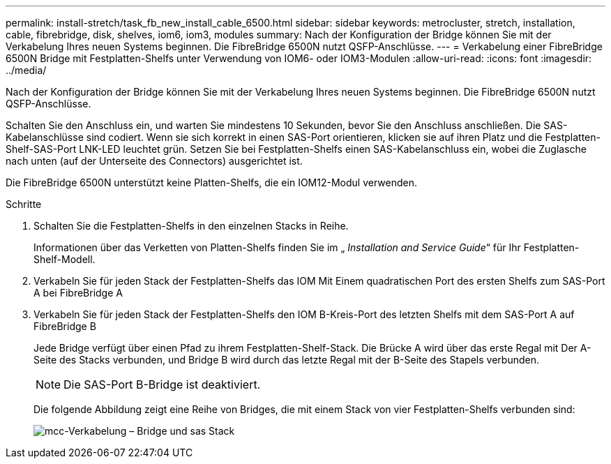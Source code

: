 ---
permalink: install-stretch/task_fb_new_install_cable_6500.html 
sidebar: sidebar 
keywords: metrocluster, stretch, installation, cable, fibrebridge, disk, shelves, iom6, iom3, modules 
summary: Nach der Konfiguration der Bridge können Sie mit der Verkabelung Ihres neuen Systems beginnen. Die FibreBridge 6500N nutzt QSFP-Anschlüsse. 
---
= Verkabelung einer FibreBridge 6500N Bridge mit Festplatten-Shelfs unter Verwendung von IOM6- oder IOM3-Modulen
:allow-uri-read: 
:icons: font
:imagesdir: ../media/


[role="lead"]
Nach der Konfiguration der Bridge können Sie mit der Verkabelung Ihres neuen Systems beginnen. Die FibreBridge 6500N nutzt QSFP-Anschlüsse.

Schalten Sie den Anschluss ein, und warten Sie mindestens 10 Sekunden, bevor Sie den Anschluss anschließen. Die SAS-Kabelanschlüsse sind codiert. Wenn sie sich korrekt in einen SAS-Port orientieren, klicken sie auf ihren Platz und die Festplatten-Shelf-SAS-Port LNK-LED leuchtet grün. Setzen Sie bei Festplatten-Shelfs einen SAS-Kabelanschluss ein, wobei die Zuglasche nach unten (auf der Unterseite des Connectors) ausgerichtet ist.

Die FibreBridge 6500N unterstützt keine Platten-Shelfs, die ein IOM12-Modul verwenden.

.Schritte
. Schalten Sie die Festplatten-Shelfs in den einzelnen Stacks in Reihe.
+
Informationen über das Verketten von Platten-Shelfs finden Sie im „ _Installation and Service Guide_“ für Ihr Festplatten-Shelf-Modell.

. Verkabeln Sie für jeden Stack der Festplatten-Shelfs das IOM Mit Einem quadratischen Port des ersten Shelfs zum SAS-Port A bei FibreBridge A
. Verkabeln Sie für jeden Stack der Festplatten-Shelfs den IOM B-Kreis-Port des letzten Shelfs mit dem SAS-Port A auf FibreBridge B
+
Jede Bridge verfügt über einen Pfad zu ihrem Festplatten-Shelf-Stack. Die Brücke A wird über das erste Regal mit Der A-Seite des Stacks verbunden, und Bridge B wird durch das letzte Regal mit der B-Seite des Stapels verbunden.

+

NOTE: Die SAS-Port B-Bridge ist deaktiviert.

+
Die folgende Abbildung zeigt eine Reihe von Bridges, die mit einem Stack von vier Festplatten-Shelfs verbunden sind:

+
image::../media/mcc_cabling_bridge_and_sas_stack.gif[mcc-Verkabelung – Bridge und sas Stack]


